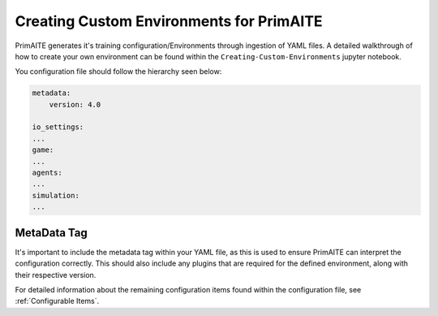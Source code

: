 .. only:: comment

    © Crown-owned copyright 2025, Defence Science and Technology Laboratory UK

.. _custom_environments:

Creating Custom Environments for PrimAITE
*****************************************

PrimAITE generates it's training configuration/Environments through ingestion of YAML files. A detailed walkthrough of how to create your own environment can be found within the ``Creating-Custom-Environments`` jupyter notebook.

You configuration file should follow the hierarchy seen below:

.. code:: yaml

    metadata:
        version: 4.0

    io_settings:
    ...
    game:
    ...
    agents:
    ...
    simulation:
    ...

MetaData Tag
============

It's important to include the metadata tag within your YAML file, as this is used to ensure PrimAITE can interpret the configuration correctly. This should also include any plugins that are required for the defined environment, along with their respective version.

For detailed information about the remaining configuration items found within the configuration file, see :ref:`Configurable Items`.
